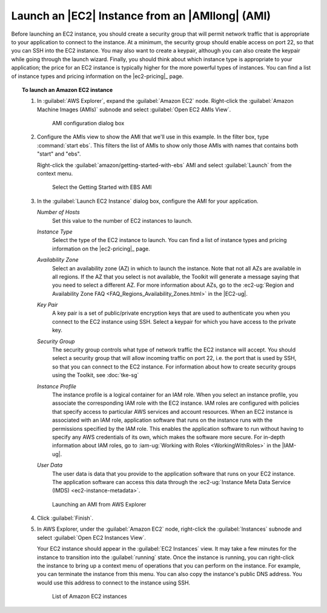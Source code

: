 .. Copyright 2010-2016 Amazon.com, Inc. or its affiliates. All Rights Reserved.

   This work is licensed under a Creative Commons Attribution-NonCommercial-ShareAlike 4.0
   International License (the "License"). You may not use this file except in compliance with the
   License. A copy of the License is located at http://creativecommons.org/licenses/by-nc-sa/4.0/.

   This file is distributed on an "AS IS" BASIS, WITHOUT WARRANTIES OR CONDITIONS OF ANY KIND,
   either express or implied. See the License for the specific language governing permissions and
   limitations under the License.

################################################
Launch an |EC2| Instance from an |AMIlong| (AMI)
################################################

Before launching an EC2 instance, you should create a security group that will permit network
traffic that is appropriate to your application to connect to the instance. At a minimum, the
security group should enable access on port 22, so that you can SSH into the EC2 instance. You may
also want to create a keypair, although you can also create the keypair while going through the
launch wizard.  Finally, you should think about which instance type is appropriate to your
application; the price for an EC2 instance is typically higher for the more powerful types of
instances. You can find a list of instance types and pricing information on the |ec2-pricing|_ page.

.. topic:: To launch an Amazon EC2 instance

    #.  In :guilabel:`AWS Explorer`, expand the :guilabel:`Amazon EC2` node. Right-click the
        :guilabel:`Amazon Machine Images (AMIs)` subnode and select :guilabel:`Open EC2 AMIs View`.

        .. figure:: images/amzn-exp-open-ami-view.png
            :scale: 50

            AMI configuration dialog box

    #.  Configure the AMIs view to show the AMI that we'll use in this example. In the filter box, type
        :command:`start ebs`. This filters the list of AMIs to show only those AMIs with names that
        contains both "start" and "ebs".

        Right-click the :guilabel:`amazon/getting-started-with-ebs` AMI and select :guilabel:`Launch`
        from the context menu.

        .. figure:: images/ami-view-launch-start-ebs.png
            :scale: 50

            Select the Getting Started with EBS AMI

    #.  In the :guilabel:`Launch EC2 Instance` dialog box, configure the AMI for your application.

        :emphasis:`Number of Hosts`
            Set this value to the number of EC2 instances to launch.

        :emphasis:`Instance Type`
            Select the type of the EC2 instance to launch. You can find a list of instance types and
            pricing information on the |ec2-pricing|_ page.

        :emphasis:`Availability Zone`
            Select an availability zone (AZ) in which to launch the instance. Note that not all AZs are
            available in all regions. If the AZ that you select is not available, the Toolkit will
            generate a message saying that you need to select a different AZ. For more information about
            AZs, go to the :ec2-ug:`Region and Availability Zone FAQ
            <FAQ_Regions_Availability_Zones.html>` in the |EC2-ug|.

        :emphasis:`Key Pair`
            A key pair is a set of public/private encryption keys that are used to authenticate you when
            you connect to the EC2 instance using SSH. Select a keypair for which you have access to the
            private key.

            .. image:: images/inline-keypair-create.png
                :scale: 50

        :emphasis:`Security Group`
            The security group controls what type of network traffic the EC2 instance will accept. You
            should select a security group that will allow incoming traffic on port 22, i.e. the port
            that is used by SSH, so that you can connect to the EC2 instance. For information about how
            to create security groups using the Toolkit, see :doc:`tke-sg`

        :emphasis:`Instance Profile`
            The instance profile is a logical container for an IAM role. When you select an instance
            profile, you associate the corresponding IAM role with the EC2 instance. IAM roles are
            configured with policies that specify access to particular AWS services and account
            resources. When an EC2 instance is associated with an IAM role, application software that
            runs on the instance runs with the permissions specified by the IAM role. This enables the
            application software to run without having to specify any AWS credentials of its own, which
            makes the software more secure. For in-depth information about IAM roles, go to
            :iam-ug:`Working with Roles <WorkingWithRoles>` in the |IAM-ug|.

        :emphasis:`User Data`
            The user data is data that you provide to the application software that runs on your EC2
            instance. The application software can access this data through the :ec2-ug:`Instance Meta
            Data Service (IMDS) <ec2-instance-metadata>`.

        .. figure:: images/launch-ami-tke.png
            :scale: 50

            Launching an AMI from AWS Explorer

    #.  Click :guilabel:`Finish`.

    #.  In AWS Explorer, under the :guilabel:`Amazon EC2` node, right-click the :guilabel:`Instances`
        subnode and select :guilabel:`Open EC2 Instances View`.

        Your EC2 instance should appear in the :guilabel:`EC2 Instances` view. It may take a few minutes
        for the instance to transition into the :guilabel:`running` state. Once the instance is running,
        you can right-click the instance to bring up a context menu of operations that you can perform
        on the instance. For example, you can terminate the instance from this menu. You can also copy
        the instance's public DNS address. You would use this address to connect to the instance using
        SSH.

        .. figure:: images/instances-view-ami-launch-start-ebs.png
            :scale: 50

            List of Amazon EC2 instances

